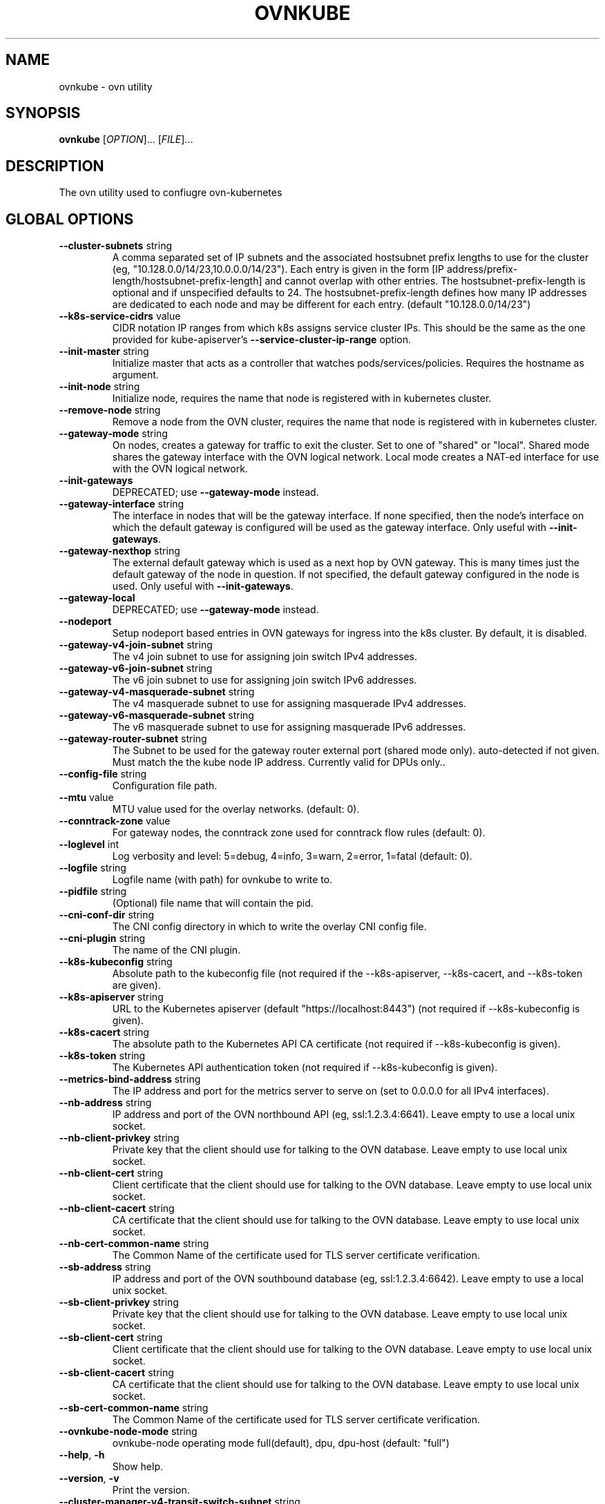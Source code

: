 .TH OVNKUBE "1" "Jan 2018" "ovn-kubernetes" "OVN-KUBERNETES User Commands"
.SH NAME
ovnkube \- ovn utility
.SH SYNOPSIS
.B ovnkube
[\fI\,OPTION\/\fR]... [\fI\,FILE\/\fR]...
.SH DESCRIPTION
.PP
The ovn utility used to confiugre ovn-kubernetes
.SH GLOBAL OPTIONS
.TP
\fB\--cluster-subnets\fR string
A comma separated set of IP subnets and the associated hostsubnet prefix lengths to use for
the cluster (eg, "10.128.0.0/14/23,10.0.0.0/14/23").  Each entry is given in the form
[IP address/prefix-length/hostsubnet-prefix-length] and cannot overlap with other entries.
The hostsubnet-prefix-length is optional and if unspecified defaults to 24. The
hostsubnet-prefix-length defines how many IP addresses are dedicated to each node
and may be different for each entry. (default "10.128.0.0/14/23")
.TP
\fB\--k8s-service-cidrs\fR value
CIDR notation IP ranges from which k8s assigns service cluster IPs.
This should be the same as the one provided for kube-apiserver's
\fB\--service-cluster-ip-range\fR option.
.TP
\fB\--init-master\fR string
Initialize master that acts as a controller that watches pods/services/policies. Requires the hostname as argument.
.TP
\fB\--init-node\fR string
Initialize node, requires the name that node is registered with in kubernetes cluster.
.TP
\fB\--remove-node\fR string
Remove a node from the OVN cluster, requires the name that node is registered
with in kubernetes cluster.
.TP
\fB\--gateway-mode\fR string
On nodes, creates a gateway for traffic to exit the cluster. Set to one of
"shared" or "local". Shared mode shares the gateway interface with
the OVN logical network. Local mode creates a NAT-ed interface for use
with the OVN logical network.
.TP
\fB\--init-gateways\fR
DEPRECATED; use \fB\--gateway-mode\fR instead.
.TP
\fB\--gateway-interface\fR string
The interface in nodes that will be the gateway interface.  If none
specified, then the node's interface on which the default gateway is
configured will be used as the gateway interface. Only useful with
\fB--init-gateways\fR.
.TP
\fB\--gateway-nexthop\fR string
The external default gateway which is used as a next hop by
OVN gateway. This is many times just the default gateway
of the node in question. If not specified, the default gateway
configured in the node is used. Only useful with \fB--init-gateways\fR.
.TP
\fB\--gateway-local\fR
DEPRECATED; use \fB\--gateway-mode\fR instead.
.TP
\fB\--nodeport\fR
Setup nodeport based entries in OVN gateways for ingress into the k8s cluster.
By default, it is disabled.
.TP
\fB\--gateway-v4-join-subnet\fR string
The v4 join subnet to use for assigning join switch IPv4 addresses\fR.
.TP
\fB\--gateway-v6-join-subnet\fR string
The v6 join subnet to use for assigning join switch IPv6 addresses\fR.
.TP
\fB\--gateway-v4-masquerade-subnet\fR string
The v4 masquerade subnet to use for assigning masquerade IPv4 addresses\fR.
.TP
\fB\--gateway-v6-masquerade-subnet\fR string
The v6 masquerade subnet to use for assigning masquerade IPv6 addresses\fR.
.TP
\fB\--gateway-router-subnet\fR string
The Subnet to be used for the gateway router external port (shared mode only). auto-detected if not given.
Must match the the kube node IP address. Currently valid for DPUs only.\fR.
.TP
\fB\--config-file\fR string
Configuration file path.
.TP
\fB\--mtu\fR value
MTU value used for the overlay networks. (default: 0).
.TP
\fB\--conntrack-zone\fR value
For gateway nodes, the conntrack zone used for conntrack flow rules (default: 0).
.TP
\fB\--loglevel\fR int
Log verbosity and level: 5=debug, 4=info, 3=warn, 2=error, 1=fatal (default: 0).
.TP
\fB\--logfile\fR string
Logfile name (with path) for ovnkube to write to.
.TP
\fB\--pidfile\fR string
(Optional) file name that will contain the pid.
.TP
\fB\--cni-conf-dir\fR string
The CNI config directory in which to write the overlay CNI config file.
.TP
\fB\--cni-plugin\fR string
The name of the CNI plugin.
.TP
\fB\--k8s-kubeconfig\fR string
Absolute path to the kubeconfig file (not required if the --k8s-apiserver, --k8s-cacert, and --k8s-token are given).
.TP
\fB\--k8s-apiserver\fR string
URL to the Kubernetes apiserver (default "https://localhost:8443") (not required if --k8s-kubeconfig is given).
.TP
\fB\--k8s-cacert\fR string
The absolute path to the Kubernetes API CA certificate (not required if --k8s-kubeconfig is given).
.TP
\fB\--k8s-token\fR string
The Kubernetes API authentication token (not required if --k8s-kubeconfig is given).
.TP
\fB\--metrics-bind-address\fR string
The IP address and port for the metrics server to serve on (set to 0.0.0.0 for all IPv4 interfaces).
.TP
\fB\--nb-address\fR string
IP address and port of the OVN northbound API (eg, ssl:1.2.3.4:6641). Leave empty to use a local unix socket.
.TP
\fB\--nb-client-privkey\fR string
Private key that the client should use for talking to the OVN database.  Leave empty to use local unix socket.
.TP
\fB\--nb-client-cert\fR string
Client certificate that the client should use for talking to the OVN database.  Leave empty to use local unix socket.
.TP
\fB\--nb-client-cacert\fR string
CA certificate that the client should use for talking to the OVN database.  Leave empty to use local unix socket.
.TP
\fB\--nb-cert-common-name\fR string
The Common Name of the certificate used for TLS server certificate verification.
.TP
\fB\--sb-address\fR string
IP address and port of the OVN southbound database (eg, ssl:1.2.3.4:6642).  Leave empty to use a local unix socket.
.TP
\fB\--sb-client-privkey\fR string
Private key that the client should use for talking to the OVN database.  Leave empty to use local unix socket.
.TP
\fB\--sb-client-cert\fR string
Client certificate that the client should use for talking to the OVN database.  Leave empty to use local unix socket.
.TP
\fB\--sb-client-cacert\fR string
CA certificate that the client should use for talking to the OVN database.  Leave empty to use local unix socket.
.TP
\fB\--sb-cert-common-name\fR string
The Common Name of the certificate used for TLS server certificate verification.
.TP
\fB\--ovnkube-node-mode\fR string
ovnkube-node operating mode full(default), dpu, dpu-host (default: "full")
.TP
\fB\--help\fR, \fB\-h\fR
Show help.
.TP
\fB\--version\fR, \fB\-v\fR
Print the version.
.TP
\fB\--cluster-manager-v4-transit-switch-subnet\fR string
The v4 transit switch subnet to use for assigning transit switch IPv4 addresses\fR.
.TP
\fB\--cluster-manager-v6-transit-switch-subnet\fR string
The v6 transit switch subnet to use for assigning transit switch IPv6 addresses\fR.

.SH "SEE ALSO"
.BR ovn-k8s-overlay (1),
.BR ovn-kube-util (1),
.BR ovn_k8s (5).

.PP
https://github.com/ovn-org/ovn-kubernetes
